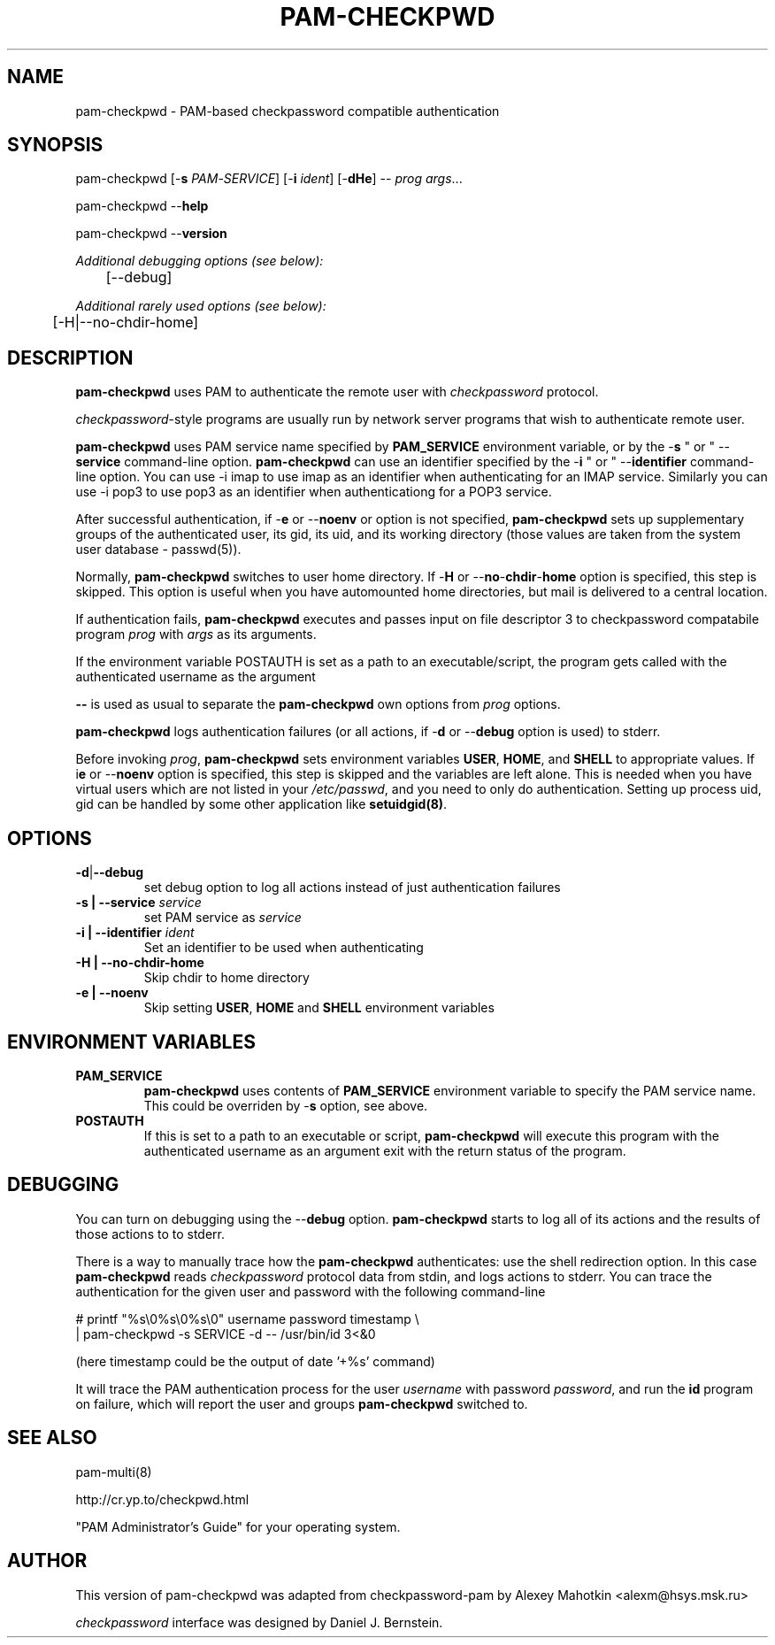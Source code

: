 .\" This manpage is Copyright (c) Alexey Mahotkin 2002-2004
.TH PAM-CHECKPWD 8 "05 Oct 2009" GNU/Linux "Authentication"
.SH "NAME"
pam-checkpwd \- PAM-based checkpassword compatible authentication
.SH SYNOPSIS
.PP
pam-checkpwd [-\fBs\fR \fIPAM\fR-\fISERVICE\fR] [-\fBi\fR \fIident\fR] [-\fBdHe\fR] -- \fIprog\fR \fIargs\fR...
.PP
pam-checkpwd --\fBhelp\fR
.PP
pam-checkpwd --\fBversion\fR
.PP
.I Additional debugging options (see below):
.RS
	[--debug]
.RE
.PP
.I Additional rarely used options (see below):
.RS
	[-H|--no-chdir-home]
.RE

.SH "DESCRIPTION"
.B pam-checkpwd
uses PAM to authenticate the remote user with
.I checkpassword
protocol.

.PP
.IR checkpassword -style
programs are usually run by network server programs that wish to
authenticate remote user.

.PP
.B pam-checkpwd
uses PAM service name specified by
.B PAM_SERVICE
environment variable, or by the -\fBs\fR " or " --\fBservice\fR command-line option.
.B pam-checkpwd
can use an identifier specified by the -\fBi\fR " or " --\fBidentifier\fR
command-line option. You can use -i imap to use imap as an identifier when
authenticating for an IMAP service. Similarly you can use -i pop3 to use
pop3 as an identifier when authenticationg for a POP3 service.

.PP
After successful authentication, if -\fBe\fR or --\fBnoenv\fR or option is
not specified, \fBpam-checkpwd\fR sets up supplementary groups of the
authenticated user, its gid, its uid, and its working directory (those
values are taken from the system user database - passwd(5)).

.PP
Normally,
.B pam-checkpwd
switches to user home directory. If
-\fBH\fR or --\fBno\fR-\fBchdir\fR-\fBhome\fR option is specified, this
step is skipped. This option is useful when you have automounted home
directories, but mail is delivered to a central location.

.PP
If authentication fails,
.B pam-checkpwd
executes and passes input on file descriptor 3 to checkpassword compatabile
program
.I prog
with
.I args
as its arguments.

If the environment variable POSTAUTH is set as a path to an executable/script,
the program gets called with the authenticated username as the argument

.PP
\fB--\fR is used as usual to separate the \fBpam-checkpwd\fR own options from
\fIprog\fR options.

.PP
\fBpam-checkpwd\fR logs authentication failures (or all actions, if
-\fBd\fR or --\fBdebug\fR option is used) to stderr.

.PP
Before invoking \fIprog\fR, \fBpam-checkpwd\fR sets environment variables
.BR USER ", " HOME ", and " SHELL
to appropriate values. If i\fBe\fR or --\fBnoenv\fR option is specified,
this step is skipped and the variables are left alone. This is needed when
you have virtual users which are not listed in your \fI/etc/passwd\fR,
and you need to only do authentication. Setting up process uid, gid can
be handled by some other application like \fBsetuidgid(8)\fR.

.SH OPTIONS
.TP
.BR -d | --debug
set debug option to log all actions instead of just authentication failures

.TP
.B -s | --service \fIservice\fR
set PAM service as \fIservice\fR

.TP
.B -i | --identifier \fIident\fR
Set an identifier to be used when authenticating

.TP
.B -H  | --no-chdir-home
Skip chdir to home directory

.TP
.B -e | --noenv
Skip setting \fBUSER\fR, \fBHOME\fR and \fBSHELL\fR environment variables

.SH "ENVIRONMENT VARIABLES"

.TP
.B PAM_SERVICE
.B pam-checkpwd
uses contents of
.B PAM_SERVICE
environment variable to specify the PAM service name. This could be
overriden by -\fBs\fR option, see above.

.TP
.B POSTAUTH
If this is set to a path to an executable or script, \fBpam-checkpwd\fR
will execute this program with the authenticated username as an argument
exit with the return status of the program.


.SH "DEBUGGING"
.PP
You can turn on debugging using the --\fBdebug\fR option. \fBpam-checkpwd\fR
starts to log all of its actions and the results of those actions to to
stderr.

There is a way to manually trace how the \fBpam-checkpwd\fR
authenticates: use the shell redirection option. In this case
\fBpam-checkpwd\fR reads \fIcheckpassword\fR protocol data from stdin,
and logs actions to stderr. You can trace the authentication for the given
user and password with the following command-line

.PP
# printf "%s\\0%s\\0%s\\0" username password timestamp \\
.br
 | pam-checkpwd -s SERVICE -d -- /usr/bin/id 3<&0

(here timestamp could be the output of date '+%s' command)
.PP
It will trace the PAM authentication process for the user
\fIusername\fR with password \fIpassword\fR, and run the \fBid\fR
program on failure, which will report the user and groups \fBpam-checkpwd\fR
switched to.

.SH "SEE ALSO"
pam-multi(8)
.PP
http://cr.yp.to/checkpwd.html
.PP
"PAM Administrator's Guide" for your operating system.

.SH "AUTHOR"
.PP
This version of pam-checkpwd was adapted from checkpassword-pam by Alexey
Mahotkin <alexm@hsys\&.msk\&.ru>
.PP
.I checkpassword
interface was designed by Daniel J. Bernstein.
